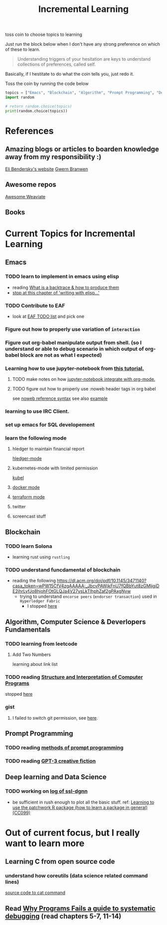 #+TITLE: Incremental Learning

toss coin to choose topics to learning

Just run the block below when I don't have any strong preference on which of these to learn.

#+BEGIN_QUOTE
Understanding triggers of your hesitation are keys to understand collections of preferences, called self.
#+END_QUOTE
Basically, if I hestitate to do what the coin tells you, just redo it.

Toss the coin by running the code below
#+BEGIN_SRC python :results output
topics = ["Emacs", "Blockchain", "Algorithm", "Prompt Programming", "Deep Learning and Data Science"]
import random

# return random.choice(topics)
print(random.choice(topics))
#+END_SRC

#+RESULTS:
: Blockchain


* References
** Amazing blogs or articles to boarden knowledge away from my responsibility :)
[[https://eli.thegreenplace.net/archives/all][Eli Bendersky's website]]
[[https://www.gwern.net/index][Gwern Branwen]]

** Awesome repos
[[https://github.com/semi-technologies/awesome-weaviate][Awesome Weaviate]]

** Books

* Current Topics for Incremental Learning
** Emacs
*** TODO learn to implement in emacs using elisp
- reading [[file:doom-emacs/packages/emacs-application-framework.org::https://github.com/emacs-eaf/emacs-application-framework#install][What is a backtrace & how to produce them]]
- [[file:books/Writing GNU Emacs Extension - Bob Glickstein.org::*Basic operations][stop at this chapter of 'writing with elisp...']]
*** TODO Contribute to EAF
- look at [[https://github.com/emacs-eaf/emacs-application-framework/wiki/Todo-List][EAF TODO list]] and pick one
*** Figure out how to properly use variation of =interaction=
*** Figure out org-babel manipulate output from shell. (so I understand or able to debug scenario in which output of org-babel block are not as what I expected)
*** Learning how to use jupyter-notebook from [[https://youtu.be/RD0o2pkJBaI?t=1905][this tutorial.]]

**** TODO make notes on how [[https://github.com/nnicandro/emacs-jupyter#org-mode-source-blocks][jupyter-notebook integrate with org-mode.]]
**** TODO figure out how to properly use :noweb header tags in org babel
see [[https://www.gnu.org/software/emacs/manual/html_node/org/Noweb-Reference-Syntax.html][noweb reference syntax]]
see also [[file:~/org/projects/sideprojects/build-website/org-mode.org][example]]
*** learning to use IRC Client.
*** set up emacs for SQL developement
*** learn the following mode
**** hledger to maintain financial report
[[https://github.com/narendraj9/hledger-mode][hledger-mode]]
**** kubernetes-mode with limited permission
[[https://github.com/abrochard/kubel][kubel]]
**** [[https://github.com/Silex/docker.el][docker mode]]
**** [[https://github.com/emacsorphanage/terraform-mode][terraform mode]]
**** twitter
**** screencast stuff

** Blockchain
*** TODO learn Solona
- learning rust using ~rustling~
*** TODO understand funcdamental of blockchain
- reading the following
  https://dl.acm.org/doi/pdf/10.1145/3471140?casa_token=wPW15CfV4zgAAAAA:_JbcvPAWjkFnU7fQBbYut8zGMIjgiDE2jhrLyfJo8hjohFOtGLQJa4V27ysLkTlhphZaf2gPAxgNyw
  - trying to understand ~encorse peers~ (~endorser transaction~) used in ~Hyperledger Fabric~
    - I stopped [[https://hyperledger-fabric.readthedocs.io/en/release-2.2/peers/peers.html#peers-and-channels][here]]

** Algorithm, Computer Science & Deverlopers Fundamentals
*** TODO learning from leetcode
**** Add Two Numbers
learning about link list
*** TODO reading [[https://mitpress.mit.edu/sites/default/files/sicp/full-text/book/book-Z-H-4.html][Structure and Interpretation of Computer Programs]]
stopped [[https://sicp.sourceacademy.org/chapters/1.1.html][here]]
*** gist
**** I failed to switch git permission, see [[file:git-notes.org::*Switching git permission][here]].

** Prompt Programming
*** TODO reading [[https://generative.ink/posts/methods-of-prompt-programming/][methods of prompt programming]]
*** TODO reading [[id:][GPT-3 creative fiction]]
** Deep learning and Data Science
*** TODO working on [[file:~/org/researches/ssl-dynamic-graph/log-ssl-dynamic-graph.org][log of ssl-dgnn]]
- be sufficient in rush enough to plot all the basic stuff.
  ref:
  [[https://www.youtube.com/watch?v=2o1YDUKyhu0&ab_channel=RiffomonasProject][Learning to use the patchwork R package (how to learn a package in general) (CC099)]]

* Out of current focus, but I really want to learn more

** Learning C from open source code
*** understand how coreutils (data science related command lines)
[[https://github.com/coreutils/coreutils/blob/master/src/cat.c][source code to cat command]]
** Read [[https://youtu.be/FihU5JxmnBg?t=2779][Why Programs Fails a guide to systematic debugging]] (read chapters 5-7, 11-14)
